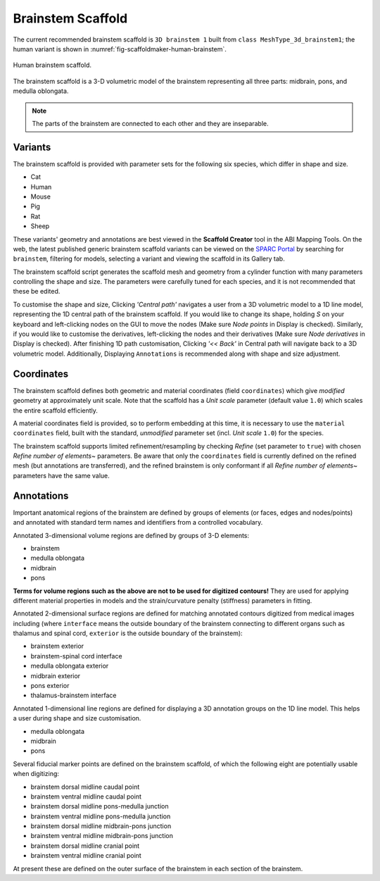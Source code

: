 Brainstem Scaffold
==================

The current recommended brainstem scaffold is ``3D brainstem 1`` built from ``class MeshType_3d_brainstem1``;
the human variant is shown in :numref:`fig-scaffoldmaker-human-brainstem`.

.. _fig-scaffoldmaker-human-brainstem:

.. figure:: ../_images/scaffoldmaker_human_brainstem.jpg
   :align: center

   Human brainstem scaffold.

The brainstem scaffold is a 3-D volumetric model of the brainstem representing all three parts: midbrain, pons, and
medulla oblongata.

.. note::

  The parts of the brainstem are connected to each other and they are inseparable.

Variants
--------

The brainstem scaffold is provided with parameter sets for the following six species, which differ in shape and size.

* Cat
* Human
* Mouse
* Pig
* Rat
* Sheep

These variants' geometry and annotations are best viewed in the **Scaffold Creator** tool in the ABI Mapping Tools.
On the web, the latest published generic brainstem scaffold variants can be viewed on the
`SPARC Portal <https://sparc.science/>`_ by searching for ``brainstem``, filtering for models, selecting a variant and
viewing the scaffold in its Gallery tab.

The brainstem scaffold script generates the scaffold mesh and geometry from a cylinder function with many parameters
controlling the shape and size. The parameters were carefully tuned for each species, and it is not recommended that
these be edited.

To customise the shape and size, Clicking *'Central path'* navigates a user from a 3D volumetric model to a 1D line model,
representing the 1D central path of the brainstem scaffold. If you would like to change its shape, holding *S* on your keyboard
and left-clicking nodes on the GUI to move the nodes (Make sure *Node points* in Display is checked). Similarly, if you would
like to customise the derivatives, left-clicking the nodes and their derivatives (Make sure *Node derivatives* in Display is checked).
After finishing 1D path customisation, Clicking *'<< Back'* in Central path will navigate back to a 3D volumetric model.
Additionally, Displaying ``Annotations`` is recommended along with shape and size adjustment.

Coordinates
-----------

The brainstem scaffold defines both geometric and material coordinates (field ``coordinates``) which give *modified* geometry at approximately
unit scale. Note that the scaffold has a *Unit scale* parameter (default value ``1.0``) which scales the entire
scaffold efficiently.

A material coordinates field is provided, so to perform embedding at this time, it is necessary to use the
``material coordinates`` field, built with the standard, *unmodified* parameter set (incl. *Unit scale* ``1.0``) for the species.

The brainstem scaffold supports limited refinement/resampling by checking *Refine* (set parameter to ``true``) with
chosen *Refine number of elements~* parameters. Be aware that only the ``coordinates`` field is currently defined
on the refined mesh (but annotations are transferred), and the refined brainstem is only conformant if all *Refine
number of elements~* parameters have the same value.

Annotations
-----------

Important anatomical regions of the brainstem are defined by groups of elements (or faces, edges and nodes/points) and
annotated with standard term names and identifiers from a controlled vocabulary.

Annotated 3-dimensional volume regions are defined by groups of 3-D elements:

* brainstem
* medulla oblongata
* midbrain
* pons

**Terms for volume regions such as the above are not to be used for digitized contours!** They are used for applying
different material properties in models and the strain/curvature penalty (stiffness) parameters in fitting.

Annotated 2-dimensional surface regions are defined for matching annotated contours digitized from medical images
including (where ``interface`` means the outside boundary of the brainstem connecting to different organs such as
thalamus and spinal cord, ``exterior`` is the outside boundary of the brainstem):

* brainstem exterior
* brainstem-spinal cord interface
* medulla oblongata exterior
* midbrain exterior
* pons exterior
* thalamus-brainstem interface

Annotated 1-dimensional line regions are defined for displaying a 3D annotation groups on the 1D line model. This
helps a user during shape and size customisation.

* medulla oblongata
* midbrain
* pons

Several fiducial marker points are defined on the brainstem scaffold, of which the following eight are potentially
usable when digitizing:

* brainstem dorsal midline caudal point
* brainstem ventral midline caudal point
* brainstem dorsal midline pons-medulla junction
* brainstem ventral midline pons-medulla junction
* brainstem dorsal midline midbrain-pons junction
* brainstem ventral midline midbrain-pons junction
* brainstem dorsal midline cranial point
* brainstem ventral midline cranial point

At present these are defined on the outer surface of the brainstem in each section of the brainstem.
